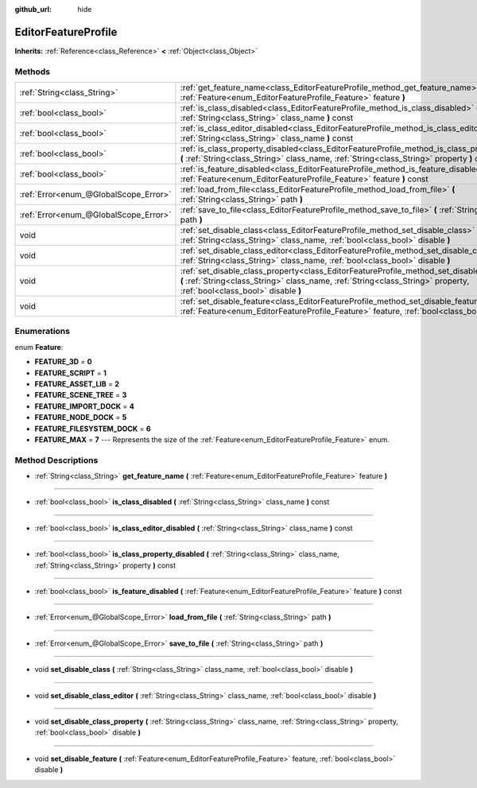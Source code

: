 :github_url: hide

.. Generated automatically by doc/tools/makerst.py in Godot's source tree.
.. DO NOT EDIT THIS FILE, but the EditorFeatureProfile.xml source instead.
.. The source is found in doc/classes or modules/<name>/doc_classes.

.. _class_EditorFeatureProfile:

EditorFeatureProfile
====================

**Inherits:** :ref:`Reference<class_Reference>` **<** :ref:`Object<class_Object>`



Methods
-------

+---------------------------------------+---------------------------------------------------------------------------------------------------------------------------------------------------------------------------------------------------------------------------+
| :ref:`String<class_String>`           | :ref:`get_feature_name<class_EditorFeatureProfile_method_get_feature_name>` **(** :ref:`Feature<enum_EditorFeatureProfile_Feature>` feature **)**                                                                         |
+---------------------------------------+---------------------------------------------------------------------------------------------------------------------------------------------------------------------------------------------------------------------------+
| :ref:`bool<class_bool>`               | :ref:`is_class_disabled<class_EditorFeatureProfile_method_is_class_disabled>` **(** :ref:`String<class_String>` class_name **)** const                                                                                    |
+---------------------------------------+---------------------------------------------------------------------------------------------------------------------------------------------------------------------------------------------------------------------------+
| :ref:`bool<class_bool>`               | :ref:`is_class_editor_disabled<class_EditorFeatureProfile_method_is_class_editor_disabled>` **(** :ref:`String<class_String>` class_name **)** const                                                                      |
+---------------------------------------+---------------------------------------------------------------------------------------------------------------------------------------------------------------------------------------------------------------------------+
| :ref:`bool<class_bool>`               | :ref:`is_class_property_disabled<class_EditorFeatureProfile_method_is_class_property_disabled>` **(** :ref:`String<class_String>` class_name, :ref:`String<class_String>` property **)** const                            |
+---------------------------------------+---------------------------------------------------------------------------------------------------------------------------------------------------------------------------------------------------------------------------+
| :ref:`bool<class_bool>`               | :ref:`is_feature_disabled<class_EditorFeatureProfile_method_is_feature_disabled>` **(** :ref:`Feature<enum_EditorFeatureProfile_Feature>` feature **)** const                                                             |
+---------------------------------------+---------------------------------------------------------------------------------------------------------------------------------------------------------------------------------------------------------------------------+
| :ref:`Error<enum_@GlobalScope_Error>` | :ref:`load_from_file<class_EditorFeatureProfile_method_load_from_file>` **(** :ref:`String<class_String>` path **)**                                                                                                      |
+---------------------------------------+---------------------------------------------------------------------------------------------------------------------------------------------------------------------------------------------------------------------------+
| :ref:`Error<enum_@GlobalScope_Error>` | :ref:`save_to_file<class_EditorFeatureProfile_method_save_to_file>` **(** :ref:`String<class_String>` path **)**                                                                                                          |
+---------------------------------------+---------------------------------------------------------------------------------------------------------------------------------------------------------------------------------------------------------------------------+
| void                                  | :ref:`set_disable_class<class_EditorFeatureProfile_method_set_disable_class>` **(** :ref:`String<class_String>` class_name, :ref:`bool<class_bool>` disable **)**                                                         |
+---------------------------------------+---------------------------------------------------------------------------------------------------------------------------------------------------------------------------------------------------------------------------+
| void                                  | :ref:`set_disable_class_editor<class_EditorFeatureProfile_method_set_disable_class_editor>` **(** :ref:`String<class_String>` class_name, :ref:`bool<class_bool>` disable **)**                                           |
+---------------------------------------+---------------------------------------------------------------------------------------------------------------------------------------------------------------------------------------------------------------------------+
| void                                  | :ref:`set_disable_class_property<class_EditorFeatureProfile_method_set_disable_class_property>` **(** :ref:`String<class_String>` class_name, :ref:`String<class_String>` property, :ref:`bool<class_bool>` disable **)** |
+---------------------------------------+---------------------------------------------------------------------------------------------------------------------------------------------------------------------------------------------------------------------------+
| void                                  | :ref:`set_disable_feature<class_EditorFeatureProfile_method_set_disable_feature>` **(** :ref:`Feature<enum_EditorFeatureProfile_Feature>` feature, :ref:`bool<class_bool>` disable **)**                                  |
+---------------------------------------+---------------------------------------------------------------------------------------------------------------------------------------------------------------------------------------------------------------------------+

Enumerations
------------

.. _enum_EditorFeatureProfile_Feature:

.. _class_EditorFeatureProfile_constant_FEATURE_3D:

.. _class_EditorFeatureProfile_constant_FEATURE_SCRIPT:

.. _class_EditorFeatureProfile_constant_FEATURE_ASSET_LIB:

.. _class_EditorFeatureProfile_constant_FEATURE_SCENE_TREE:

.. _class_EditorFeatureProfile_constant_FEATURE_IMPORT_DOCK:

.. _class_EditorFeatureProfile_constant_FEATURE_NODE_DOCK:

.. _class_EditorFeatureProfile_constant_FEATURE_FILESYSTEM_DOCK:

.. _class_EditorFeatureProfile_constant_FEATURE_MAX:

enum **Feature**:

- **FEATURE_3D** = **0**

- **FEATURE_SCRIPT** = **1**

- **FEATURE_ASSET_LIB** = **2**

- **FEATURE_SCENE_TREE** = **3**

- **FEATURE_IMPORT_DOCK** = **4**

- **FEATURE_NODE_DOCK** = **5**

- **FEATURE_FILESYSTEM_DOCK** = **6**

- **FEATURE_MAX** = **7** --- Represents the size of the :ref:`Feature<enum_EditorFeatureProfile_Feature>` enum.

Method Descriptions
-------------------

.. _class_EditorFeatureProfile_method_get_feature_name:

- :ref:`String<class_String>` **get_feature_name** **(** :ref:`Feature<enum_EditorFeatureProfile_Feature>` feature **)**

----

.. _class_EditorFeatureProfile_method_is_class_disabled:

- :ref:`bool<class_bool>` **is_class_disabled** **(** :ref:`String<class_String>` class_name **)** const

----

.. _class_EditorFeatureProfile_method_is_class_editor_disabled:

- :ref:`bool<class_bool>` **is_class_editor_disabled** **(** :ref:`String<class_String>` class_name **)** const

----

.. _class_EditorFeatureProfile_method_is_class_property_disabled:

- :ref:`bool<class_bool>` **is_class_property_disabled** **(** :ref:`String<class_String>` class_name, :ref:`String<class_String>` property **)** const

----

.. _class_EditorFeatureProfile_method_is_feature_disabled:

- :ref:`bool<class_bool>` **is_feature_disabled** **(** :ref:`Feature<enum_EditorFeatureProfile_Feature>` feature **)** const

----

.. _class_EditorFeatureProfile_method_load_from_file:

- :ref:`Error<enum_@GlobalScope_Error>` **load_from_file** **(** :ref:`String<class_String>` path **)**

----

.. _class_EditorFeatureProfile_method_save_to_file:

- :ref:`Error<enum_@GlobalScope_Error>` **save_to_file** **(** :ref:`String<class_String>` path **)**

----

.. _class_EditorFeatureProfile_method_set_disable_class:

- void **set_disable_class** **(** :ref:`String<class_String>` class_name, :ref:`bool<class_bool>` disable **)**

----

.. _class_EditorFeatureProfile_method_set_disable_class_editor:

- void **set_disable_class_editor** **(** :ref:`String<class_String>` class_name, :ref:`bool<class_bool>` disable **)**

----

.. _class_EditorFeatureProfile_method_set_disable_class_property:

- void **set_disable_class_property** **(** :ref:`String<class_String>` class_name, :ref:`String<class_String>` property, :ref:`bool<class_bool>` disable **)**

----

.. _class_EditorFeatureProfile_method_set_disable_feature:

- void **set_disable_feature** **(** :ref:`Feature<enum_EditorFeatureProfile_Feature>` feature, :ref:`bool<class_bool>` disable **)**

